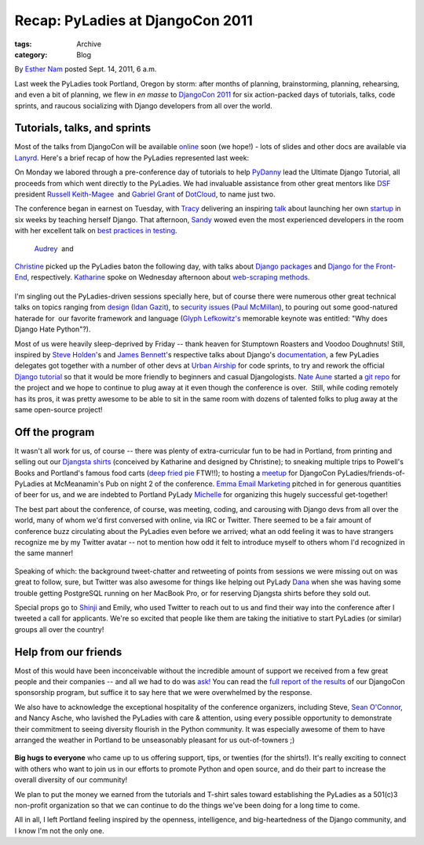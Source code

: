 Recap: PyLadies at DjangoCon 2011
---------------------------------

:tags: Archive
:category: Blog

By `Esther Nam </blog/author/esther/>`_ posted Sept. 14, 2011, 6 a.m.

Last week the PyLadies took Portland, Oregon by storm: after months of
planning, brainstorming, planning, rehearsing, and even a bit of
planning, we flew in *en masse* to `DjangoCon
2011 <http://djangocon.us>`_ for six action-packed days of tutorials,
talks, code sprints, and raucous socializing with Django developers from
all over the world.

|image0|
~~~~~~~~

Tutorials, talks, and sprints
~~~~~~~~~~~~~~~~~~~~~~~~~~~~~

Most of the talks from DjangoCon will be available
`online <http://blip.tv/djangocon>`_ soon (we hope!) - lots of slides
and other docs are available via
`Lanyrd <http://lanyrd.com/2011/djangocon-us/>`_. Here's a brief recap
of how the PyLadies represented last week:

On Monday we labored through a pre-conference day of tutorials to help
`PyDanny <http://twitter.com/pydanny>`_ lead the Ultimate Django
Tutorial, all proceeds from which went directly to the PyLadies. We had
invaluable assistance from other great mentors like
`DSF <https://www.djangoproject.com/foundation/>`_ president `Russell
Keith-Magee <http://twitter.com/freakboy3742>`_  and `Gabriel
Grant <http://twitter.com/#%21/gabrielmgrant>`_ of
`DotCloud <https://www.dotcloud.com/>`_, to name just two.

|image1|

The conference began in earnest on Tuesday, with
`Tracy <http://twitter.com/limedaring>`_ delivering an inspiring
`talk <http://www.slideshare.net/limedaring/from-designer-to-djangoer-in-six-weeks-a-story-from-solo-founder>`_ 
about launching her own `startup <http://www.weddinginvitelove.com/>`_
in six weeks by teaching herself Django. That afternoon,
`Sandy <http://twitter.com/sandymahalo>`_ wowed even the most
experienced developers in the room with her excellent talk on `best
practices in
testing <https://docs.google.com/a/pyladies.com/present/view?id=0AVthC0Z3iw8DZGRrdnFzeGdfN2c5bWJ6d2Y1&hl=en_US>`_.
 `Audrey <http://twitter.com/audreyr>`_  and
`Christine <http://twitter.com/webdevgirl>`_ picked up the PyLadies
baton the following day, with talks about `Django
packages <http://www.slideshare.net/audreyr/django-package-thunderdome-by-audrey-roy-daniel-greenfeld>`_
and `Django for the
Front-End <http://www.slideshare.net/cosecant/best-practices-for-frontend-django-developers>`_,
respectively. `Katharine <http://twitter.com/kjam>`_ spoke on Wednesday
afternoon about `web-scraping
methods <http://dl.dropbox.com/u/19508576/djangocon_slides/src/scraper_talk.html>`_.

|image2|
========

I'm singling out the PyLadies-driven sessions specially here, but of
course there were numerous other great technical talks on topics ranging
from
`design <http://www.slideshare.net/idangazit/dc2011-keynote%20to%20security>`_
(`Idan Gazit <http://twitter.com/idangazit>`_), to `security
issues <http://djangocon.us/schedule/presentations/52/>`_ (`Paul
McMillan <http://twitter.com/#%21/paulrmcmillan>`_), to pouring out some
good-natured haterade for  our favorite framework and language (`Glyph
Lefkowitz's <http://twitter.com/glyph>`_ memorable keynote was entitled:
"Why does Django Hate Python"?). 

Most of us were heavily sleep-deprived by Friday -- thank heaven for
Stumptown Roasters and Voodoo Doughnuts! Still, inspired by `Steve
Holden <http://twitter.com/holdenweb>`_'s and `James
Bennett <http://twitter.com/ubernostrum>`_'s respective talks about
Django's `documentation <http://t.co/E8VkaJM>`_, a few PyLadies
delegates got together with a number of other devs at `Urban
Airship <http://urbanairship.com/>`_ for code sprints, to try and rework
the official `Django
tutorial <https://code.djangoproject.com/wiki/Tutorials>`_ so that it
would be more friendly to beginners and casual Djangologists. `Nate
Aune <http://twitter.com/natea>`_ started a `git
repo <https://github.com/natea/djangostarterkit>`_ for the project and
we hope to continue to plug away at it even though the conference is
over.  Still, while coding remotely has its pros, it was pretty awesome
to be able to sit in the same room with dozens of talented folks to plug
away at the same open-source project!

|image3|
~~~~~~~~

|image4|
~~~~~~~~

Off the program
~~~~~~~~~~~~~~~

It wasn't all work for us, of course -- there was plenty of
extra-curricular fun to be had in Portland, from printing and selling
out our `Djangsta shirts </blog/djangsta-shirts-on-sale-at-djangocon/>`_
(conceived by Katharine and designed by Christine); to sneaking multiple
trips to Powell's Books and Portland's famous food carts (`deep fried
pie <http://www.foodcartsportland.com/2009/05/22/whiffies-pie-cart/>`_
FTW!!); to hosting a `meetup </blog/pyladies-meetup-at-djangocon/>`_ for
DjangoCon PyLadies/friends-of-PyLadies at McMeanamin's Pub on night 2 of
the conference. `Emma Email Marketing <http://myemma.com>`_ pitched in
for generous quantities of beer for us, and we are indebted to Portland
PyLady `Michelle <http://twitter.com/pythonchelle>`_ for organizing this
hugely successful get-together!

|image5|

The best part about the conference, of course, was meeting, coding, and
carousing with Django devs from all over the world, many of whom we'd
first conversed with online, via IRC or Twitter. There seemed to be a
fair amount of conference buzz circulating about the PyLadies even
before we arrived; what an odd feeling it was to have strangers
recognize me by my Twitter avatar -- not to mention how odd it felt to
introduce myself to others whom I'd recognized in the same manner!

.. figure:: https://dl.dropbox.com/u/39730/pyladiesblog/djangocon/jeffreco.png
   :align: center
   :alt: 

Speaking of which: the background tweet-chatter and retweeting of points
from sessions we were missing out on was great to follow, sure, but
Twitter was also awesome for things like helping out PyLady
`Dana <http://twitter.com/geography76>`_ when she was having some
trouble getting PostgreSQL running on her MacBook Pro, or for reserving
Djangsta shirts before they sold out.

Special props go to `Shinji <http://twitter.com/shinjikim>`_ and Emily,
who used Twitter to reach out to us and find their way into the
conference after I tweeted a call for applicants. We're so excited that
people like them are taking the initiative to start PyLadies (or
similar) groups all over the country!

Help from our friends
~~~~~~~~~~~~~~~~~~~~~

Most of this would have been inconceivable without the incredible amount
of support we received from a few great people and their companies --
and all we had to do was
`ask! <http://pyladies.com/blog/call-for-sponsorship/>`_ You can read
the `full report of the
results </blog/djangocon-sponsorship-program-results/>`_ of our
DjangoCon sponsorship program, but suffice it to say here that we were
overwhelmed by the response.

We also have to acknowledge the exceptional hospitality of the
conference organizers, including Steve, `Sean
O'Connor <http://twitter.com/theseanoc>`_, and Nancy Asche, who lavished
the PyLadies with care & attention, using every possible opportunity to
demonstrate their commitment to seeing diversity flourish in the Python
community. It was especially awesome of them to have arranged the
weather in Portland to be unseasonably pleasant for us out-of-towners ;)

.. figure:: https://dl.dropbox.com/u/39730/pyladiesblog/djangocon/oreilly.png
   :align: center
   :alt: Steve Holden <3s PyLadies =)

|image6|\ **Big hugs to everyone** who came up to us offering support,
tips, or twenties (for the shirts!). It's really exciting to connect
with others who want to join us in our efforts to promote Python and
open source, and do their part to increase the overall diversity of our
community!

We plan to put the money we earned from the tutorials and T-shirt sales
toward establishing the PyLadies as a 501(c)3 non-profit organization so
that we can continue to do the things we've been doing for a long time
to come.

All in all, I left Portland feeling inspired by the openness,
intelligence, and big-heartedness of the Django community, and I know
I'm not the only one.

.. |image0| image:: https://lh6.googleusercontent.com/-h4s5Gb0ovXw/Tm7Na3yM8dI/AAAAAAAAAOY/sACKQfJus30/s640/photo.jpeg
.. |image1| image:: https://farm7.static.flickr.com/6157/6146290822_7c1bf5c590.jpg
.. |image2| image:: https://dl.dropbox.com/u/39730/pyladiesblog/djangocon/6146295356_b7fe674122_b.jpg
.. |image3| image:: https://dl.dropbox.com/u/39730/pyladiesblog/djangocon/sprints.png
.. |image4| image:: https://farm7.static.flickr.com/6077/6145758885_aedbef599b.jpg
.. |image5| image:: https://dl.dropbox.com/u/39730/pyladiesblog/djangocon/6145750461_21968427fa_b.jpg
.. |image6| image:: https://lh6.googleusercontent.com/-1AMWGPX0vfg/Tm1fk3mFUeI/AAAAAAAAAOM/RLM6GgKE0NE/s400/IMG_1865.JPG
